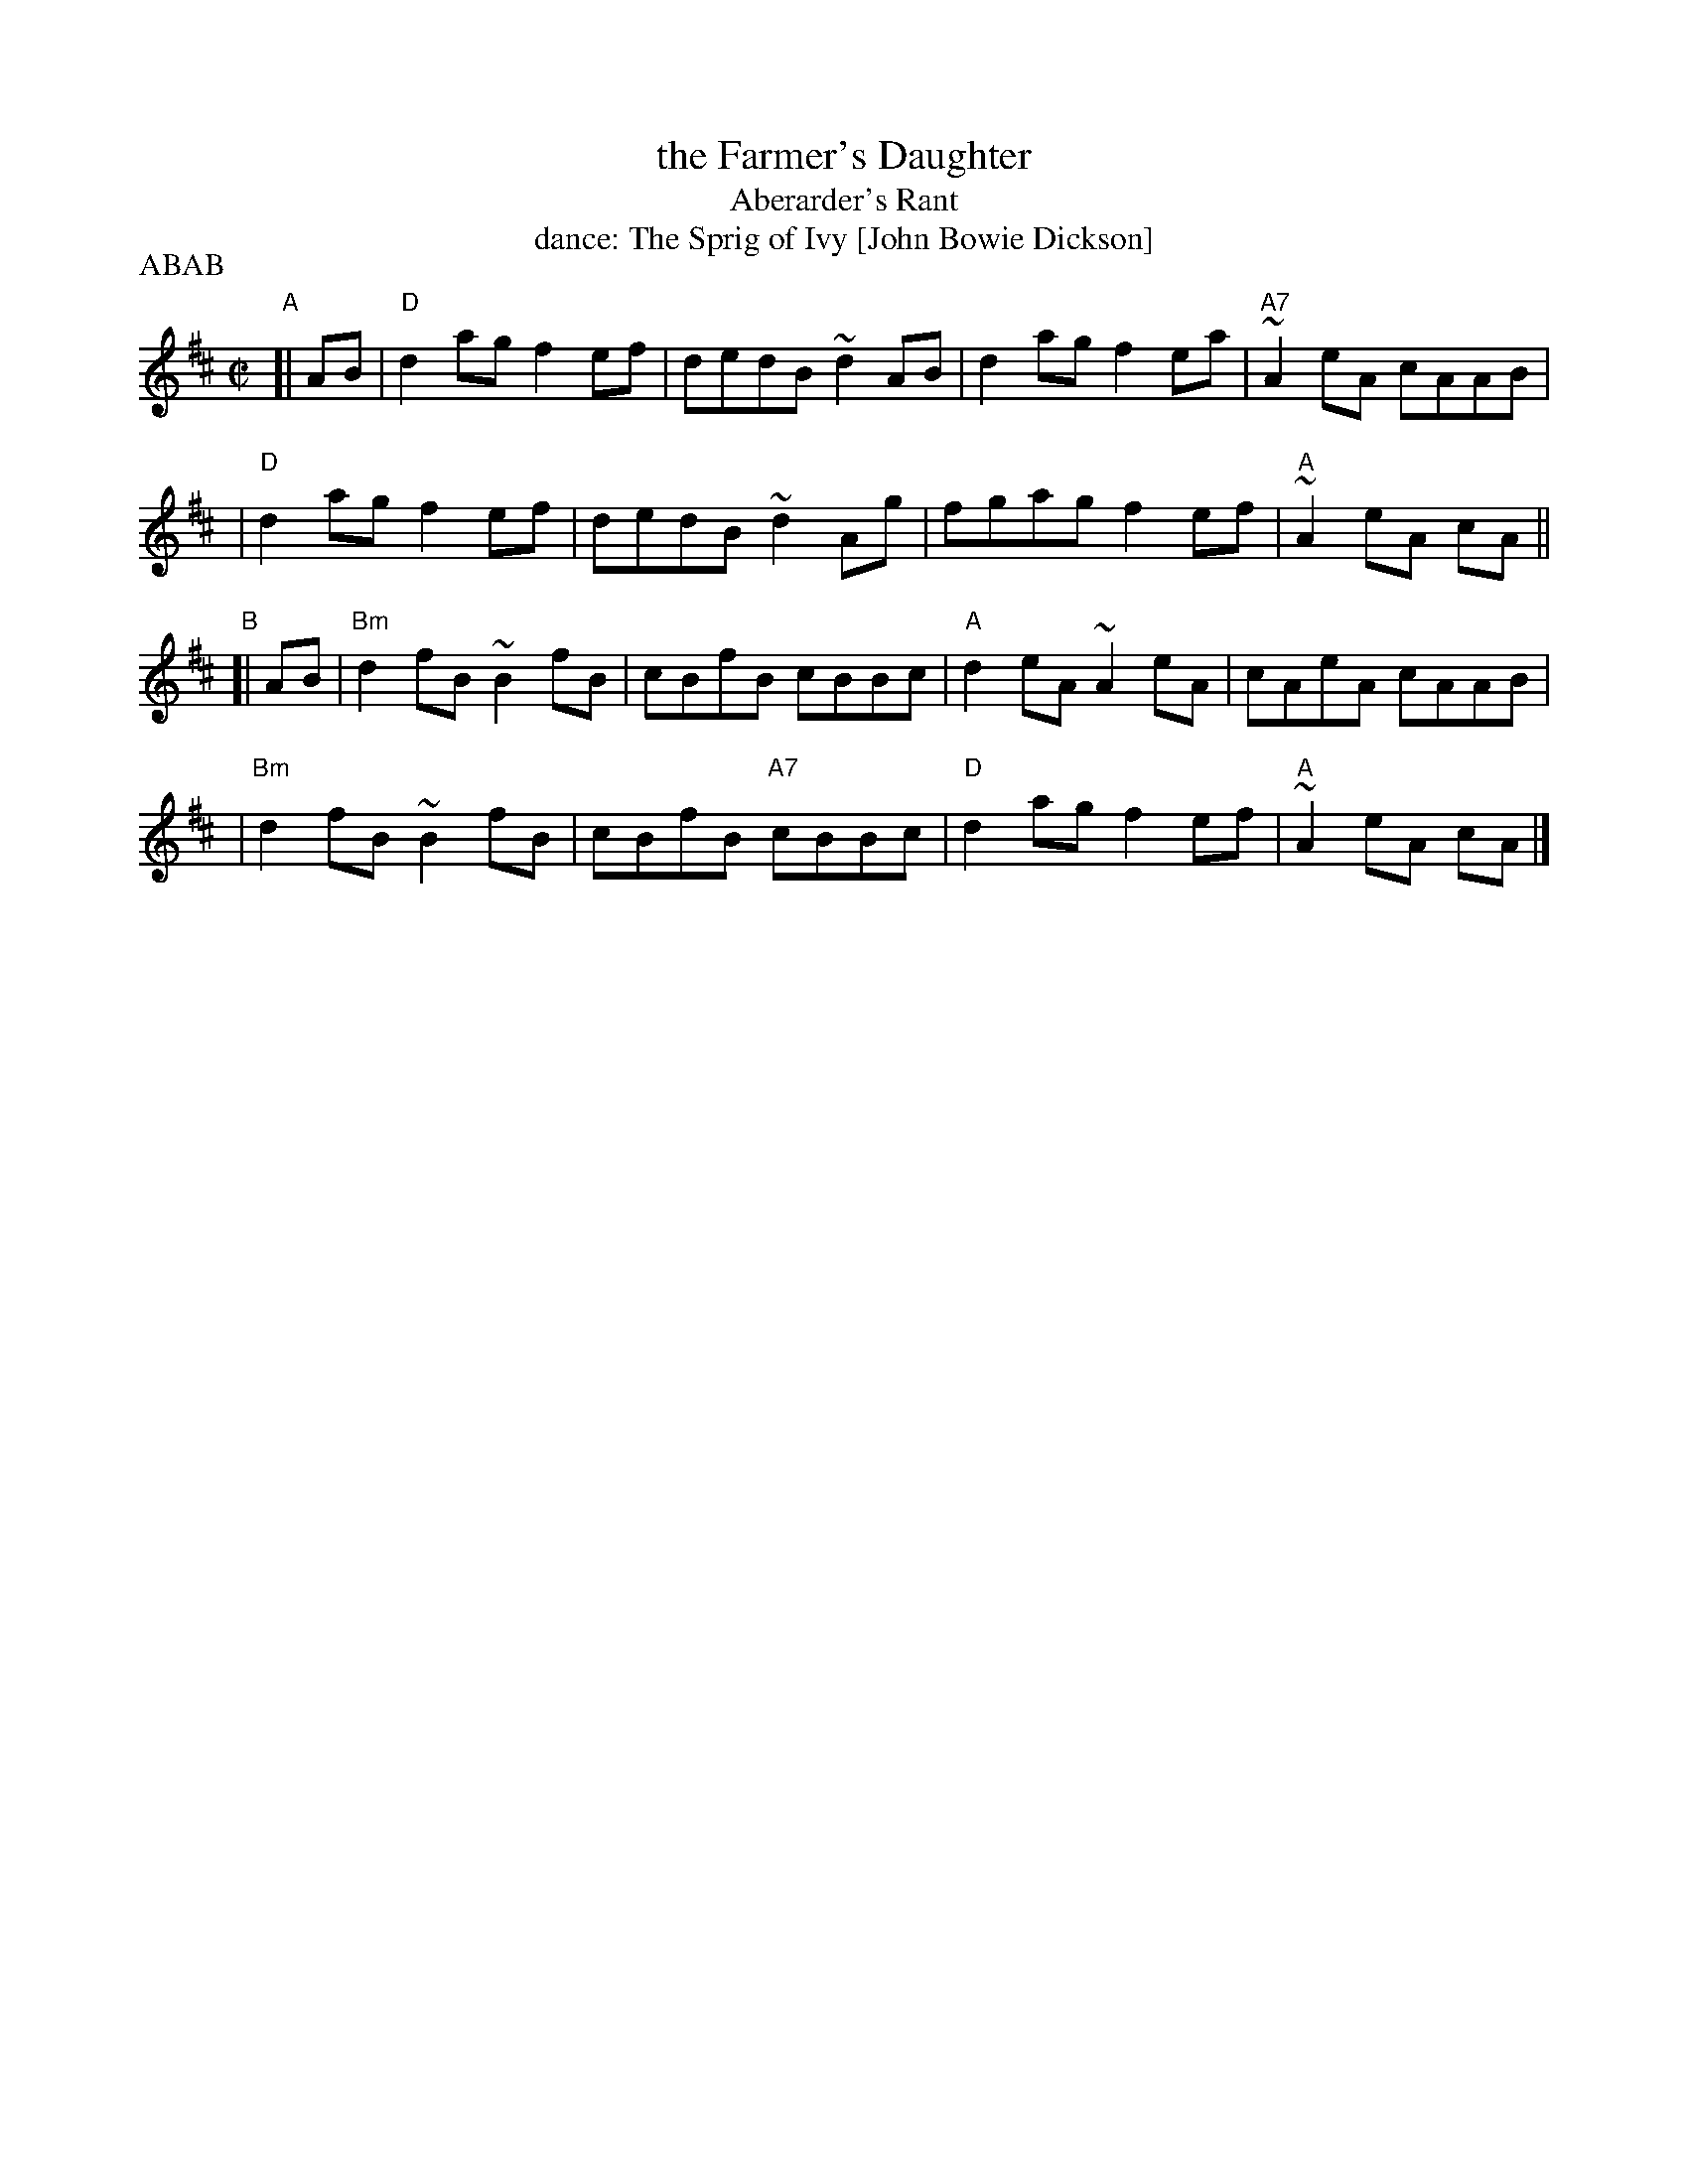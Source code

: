 X: 311
T: the Farmer's Daughter
T: Aberarder's Rant
T: dance: The Sprig of Ivy [John Bowie Dickson]
R: reel
Z: 2009 John Chambers <jc:trillian.mit.edu>
B: Celebrate Fifty Years of Dancing with the Boston Branch RSCDS (2000) p.31
M: C|
L: 1/8
P: ABAB
K: D
"A"[| AB \
| "D"d2ag f2ef | dedB ~d2AB | d2ag f2ea | "A7"~A2eA cAAB |
| "D"d2ag f2ef | dedB ~d2Ag | fgag f2ef | "A"~A2eA cA ||
"B"[|  AB \
| "Bm"d2fB ~B2fB | cBfB cBBc | "A"d2eA ~A2eA | cAeA cAAB |
| "Bm"d2fB ~B2fB | cBfB "A7"cBBc | "D"d2ag f2ef | "A"~A2eA cA |]
